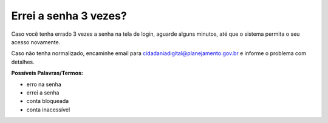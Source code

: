 ﻿Errei a senha 3 vezes?
======================

Caso você tenha errado 3 vezes a senha na tela de login, aguarde alguns minutos, até que o sistema permita o seu acesso novamente.

Caso não tenha normalizado, encaminhe email para cidadaniadigital@planejamento.gov.br e informe o problema com detalhes.

**Possíveis Palavras/Termos:**

- erro na senha
- errei a senha
- conta bloqueada
- conta inacessível

.. |site externo| image:: _images/site-ext.gif
            